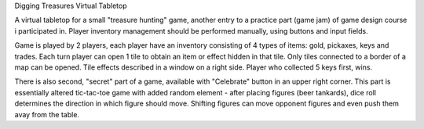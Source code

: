 Digging Treasures Virtual Tabletop

A virtual tabletop for a small "treasure hunting" game, another entry to a practice part (game jam) of game design course i participated in.
Player inventory management should be performed manually, using buttons and input fields.

Game is played by 2 players, each player have an inventory consisting of 4 types of items: gold, pickaxes, keys and trades.
Each turn player can open 1 tile to obtain an item or effect hidden in that tile. Only tiles connected to a border of a map can be opened.
Tile effects described in a window on a right side. Player who collected 5 keys first, wins.

There is also second, "secret" part of a game, available with "Celebrate" button in an upper right corner. This part is essentially
altered tic-tac-toe game with added random element - after placing figures (beer tankards), dice roll determines the direction
in which figure should move. Shifting figures can move opponent figures and even push them avay from the table.